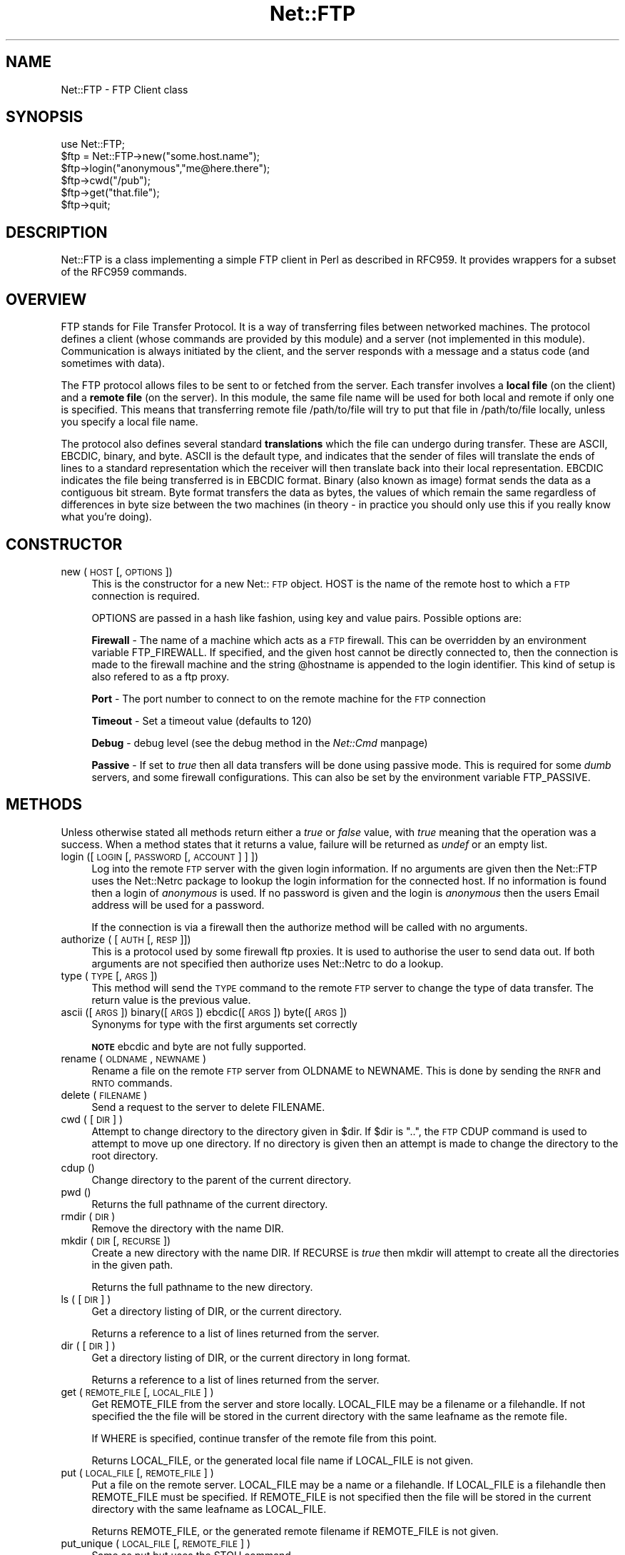 .rn '' }`
''' $RCSfile$$Revision$$Date$
'''
''' $Log$
'''
.de Sh
.br
.if t .Sp
.ne 5
.PP
\fB\\$1\fR
.PP
..
.de Sp
.if t .sp .5v
.if n .sp
..
.de Ip
.br
.ie \\n(.$>=3 .ne \\$3
.el .ne 3
.IP "\\$1" \\$2
..
.de Vb
.ft CW
.nf
.ne \\$1
..
.de Ve
.ft R

.fi
..
'''
'''
'''     Set up \*(-- to give an unbreakable dash;
'''     string Tr holds user defined translation string.
'''     Bell System Logo is used as a dummy character.
'''
.tr \(*W-|\(bv\*(Tr
.ie n \{\
.ds -- \(*W-
.ds PI pi
.if (\n(.H=4u)&(1m=24u) .ds -- \(*W\h'-12u'\(*W\h'-12u'-\" diablo 10 pitch
.if (\n(.H=4u)&(1m=20u) .ds -- \(*W\h'-12u'\(*W\h'-8u'-\" diablo 12 pitch
.ds L" ""
.ds R" ""
'''   \*(M", \*(S", \*(N" and \*(T" are the equivalent of
'''   \*(L" and \*(R", except that they are used on ".xx" lines,
'''   such as .IP and .SH, which do another additional levels of
'''   double-quote interpretation
.ds M" """
.ds S" """
.ds N" """""
.ds T" """""
.ds L' '
.ds R' '
.ds M' '
.ds S' '
.ds N' '
.ds T' '
'br\}
.el\{\
.ds -- \(em\|
.tr \*(Tr
.ds L" ``
.ds R" ''
.ds M" ``
.ds S" ''
.ds N" ``
.ds T" ''
.ds L' `
.ds R' '
.ds M' `
.ds S' '
.ds N' `
.ds T' '
.ds PI \(*p
'br\}
.\"	If the F register is turned on, we'll generate
.\"	index entries out stderr for the following things:
.\"		TH	Title 
.\"		SH	Header
.\"		Sh	Subsection 
.\"		Ip	Item
.\"		X<>	Xref  (embedded
.\"	Of course, you have to process the output yourself
.\"	in some meaninful fashion.
.if \nF \{
.de IX
.tm Index:\\$1\t\\n%\t"\\$2"
..
.nr % 0
.rr F
.\}
.TH Net::FTP 3 "perl 5.004, patch 01" "17/Mar/97" "User Contributed Perl Documentation"
.IX Title "Net::FTP 3"
.UC
.IX Name "Net::FTP - FTP Client class"
.if n .hy 0
.if n .na
.ds C+ C\v'-.1v'\h'-1p'\s-2+\h'-1p'+\s0\v'.1v'\h'-1p'
.de CQ          \" put $1 in typewriter font
.ft CW
'if n "\c
'if t \\&\\$1\c
'if n \\&\\$1\c
'if n \&"
\\&\\$2 \\$3 \\$4 \\$5 \\$6 \\$7
'.ft R
..
.\" @(#)ms.acc 1.5 88/02/08 SMI; from UCB 4.2
.	\" AM - accent mark definitions
.bd B 3
.	\" fudge factors for nroff and troff
.if n \{\
.	ds #H 0
.	ds #V .8m
.	ds #F .3m
.	ds #[ \f1
.	ds #] \fP
.\}
.if t \{\
.	ds #H ((1u-(\\\\n(.fu%2u))*.13m)
.	ds #V .6m
.	ds #F 0
.	ds #[ \&
.	ds #] \&
.\}
.	\" simple accents for nroff and troff
.if n \{\
.	ds ' \&
.	ds ` \&
.	ds ^ \&
.	ds , \&
.	ds ~ ~
.	ds ? ?
.	ds ! !
.	ds /
.	ds q
.\}
.if t \{\
.	ds ' \\k:\h'-(\\n(.wu*8/10-\*(#H)'\'\h"|\\n:u"
.	ds ` \\k:\h'-(\\n(.wu*8/10-\*(#H)'\`\h'|\\n:u'
.	ds ^ \\k:\h'-(\\n(.wu*10/11-\*(#H)'^\h'|\\n:u'
.	ds , \\k:\h'-(\\n(.wu*8/10)',\h'|\\n:u'
.	ds ~ \\k:\h'-(\\n(.wu-\*(#H-.1m)'~\h'|\\n:u'
.	ds ? \s-2c\h'-\w'c'u*7/10'\u\h'\*(#H'\zi\d\s+2\h'\w'c'u*8/10'
.	ds ! \s-2\(or\s+2\h'-\w'\(or'u'\v'-.8m'.\v'.8m'
.	ds / \\k:\h'-(\\n(.wu*8/10-\*(#H)'\z\(sl\h'|\\n:u'
.	ds q o\h'-\w'o'u*8/10'\s-4\v'.4m'\z\(*i\v'-.4m'\s+4\h'\w'o'u*8/10'
.\}
.	\" troff and (daisy-wheel) nroff accents
.ds : \\k:\h'-(\\n(.wu*8/10-\*(#H+.1m+\*(#F)'\v'-\*(#V'\z.\h'.2m+\*(#F'.\h'|\\n:u'\v'\*(#V'
.ds 8 \h'\*(#H'\(*b\h'-\*(#H'
.ds v \\k:\h'-(\\n(.wu*9/10-\*(#H)'\v'-\*(#V'\*(#[\s-4v\s0\v'\*(#V'\h'|\\n:u'\*(#]
.ds _ \\k:\h'-(\\n(.wu*9/10-\*(#H+(\*(#F*2/3))'\v'-.4m'\z\(hy\v'.4m'\h'|\\n:u'
.ds . \\k:\h'-(\\n(.wu*8/10)'\v'\*(#V*4/10'\z.\v'-\*(#V*4/10'\h'|\\n:u'
.ds 3 \*(#[\v'.2m'\s-2\&3\s0\v'-.2m'\*(#]
.ds o \\k:\h'-(\\n(.wu+\w'\(de'u-\*(#H)/2u'\v'-.3n'\*(#[\z\(de\v'.3n'\h'|\\n:u'\*(#]
.ds d- \h'\*(#H'\(pd\h'-\w'~'u'\v'-.25m'\f2\(hy\fP\v'.25m'\h'-\*(#H'
.ds D- D\\k:\h'-\w'D'u'\v'-.11m'\z\(hy\v'.11m'\h'|\\n:u'
.ds th \*(#[\v'.3m'\s+1I\s-1\v'-.3m'\h'-(\w'I'u*2/3)'\s-1o\s+1\*(#]
.ds Th \*(#[\s+2I\s-2\h'-\w'I'u*3/5'\v'-.3m'o\v'.3m'\*(#]
.ds ae a\h'-(\w'a'u*4/10)'e
.ds Ae A\h'-(\w'A'u*4/10)'E
.ds oe o\h'-(\w'o'u*4/10)'e
.ds Oe O\h'-(\w'O'u*4/10)'E
.	\" corrections for vroff
.if v .ds ~ \\k:\h'-(\\n(.wu*9/10-\*(#H)'\s-2\u~\d\s+2\h'|\\n:u'
.if v .ds ^ \\k:\h'-(\\n(.wu*10/11-\*(#H)'\v'-.4m'^\v'.4m'\h'|\\n:u'
.	\" for low resolution devices (crt and lpr)
.if \n(.H>23 .if \n(.V>19 \
\{\
.	ds : e
.	ds 8 ss
.	ds v \h'-1'\o'\(aa\(ga'
.	ds _ \h'-1'^
.	ds . \h'-1'.
.	ds 3 3
.	ds o a
.	ds d- d\h'-1'\(ga
.	ds D- D\h'-1'\(hy
.	ds th \o'bp'
.	ds Th \o'LP'
.	ds ae ae
.	ds Ae AE
.	ds oe oe
.	ds Oe OE
.\}
.rm #[ #] #H #V #F C
.SH "NAME"
.IX Header "NAME"
Net::FTP \- FTP Client class
.SH "SYNOPSIS"
.IX Header "SYNOPSIS"
.PP
.Vb 7
\&    use Net::FTP;
\&    
\&    $ftp = Net::FTP->new("some.host.name");
\&    $ftp->login("anonymous","me@here.there");
\&    $ftp->cwd("/pub");
\&    $ftp->get("that.file");
\&    $ftp->quit;
.Ve
.SH "DESCRIPTION"
.IX Header "DESCRIPTION"
\f(CWNet::FTP\fR is a class implementing a simple FTP client in Perl as
described in RFC959.  It provides wrappers for a subset of the RFC959
commands.
.SH "OVERVIEW"
.IX Header "OVERVIEW"
FTP stands for File Transfer Protocol.  It is a way of transferring
files between networked machines.  The protocol defines a client
(whose commands are provided by this module) and a server (not
implemented in this module).  Communication is always initiated by the
client, and the server responds with a message and a status code (and
sometimes with data).
.PP
The FTP protocol allows files to be sent to or fetched from the
server.  Each transfer involves a \fBlocal file\fR (on the client) and a
\fBremote file\fR (on the server).  In this module, the same file name
will be used for both local and remote if only one is specified.  This
means that transferring remote file \f(CW/path/to/file\fR will try to put
that file in \f(CW/path/to/file\fR locally, unless you specify a local file
name.
.PP
The protocol also defines several standard \fBtranslations\fR which the
file can undergo during transfer.  These are ASCII, EBCDIC, binary,
and byte.  ASCII is the default type, and indicates that the sender of
files will translate the ends of lines to a standard representation
which the receiver will then translate back into their local
representation.  EBCDIC indicates the file being transferred is in
EBCDIC format.  Binary (also known as image) format sends the data as
a contiguous bit stream.  Byte format transfers the data as bytes, the
values of which remain the same regardless of differences in byte size
between the two machines (in theory \- in practice you should only use
this if you really know what you're doing).
.SH "CONSTRUCTOR"
.IX Header "CONSTRUCTOR"
.Ip "new (\s-1HOST\s0 [,\s-1OPTIONS\s0])" 4
.IX Item "new (\s-1HOST\s0 [,\s-1OPTIONS\s0])"
This is the constructor for a new Net::\s-1FTP\s0 object. \f(CWHOST\fR is the
name of the remote host to which a \s-1FTP\s0 connection is required.
.Sp
\f(CWOPTIONS\fR are passed in a hash like fashion, using key and value pairs.
Possible options are:
.Sp
\fBFirewall\fR \- The name of a machine which acts as a \s-1FTP\s0 firewall. This can be
overridden by an environment variable \f(CWFTP_FIREWALL\fR. If specified, and the
given host cannot be directly connected to, then the
connection is made to the firewall machine and the string \f(CW@hostname\fR is
appended to the login identifier. This kind of setup is also refered to
as a ftp proxy.
.Sp
\fBPort\fR \- The port number to connect to on the remote machine for the
\s-1FTP\s0 connection
.Sp
\fBTimeout\fR \- Set a timeout value (defaults to 120)
.Sp
\fBDebug\fR \- debug level (see the debug method in the \fINet::Cmd\fR manpage)
.Sp
\fBPassive\fR \- If set to \fItrue\fR then all data transfers will be done using 
passive mode. This is required for some \fIdumb\fR servers, and some
firewall configurations.  This can also be set by the environment
variable \f(CWFTP_PASSIVE\fR.
.SH "METHODS"
.IX Header "METHODS"
Unless otherwise stated all methods return either a \fItrue\fR or \fIfalse\fR
value, with \fItrue\fR meaning that the operation was a success. When a method
states that it returns a value, failure will be returned as \fIundef\fR or an
empty list.
.Ip "login ([\s-1LOGIN\s0 [,\s-1PASSWORD\s0 [, \s-1ACCOUNT\s0] ] ])" 4
.IX Item "login ([\s-1LOGIN\s0 [,\s-1PASSWORD\s0 [, \s-1ACCOUNT\s0] ] ])"
Log into the remote \s-1FTP\s0 server with the given login information. If
no arguments are given then the \f(CWNet::FTP\fR uses the \f(CWNet::Netrc\fR
package to lookup the login information for the connected host.
If no information is found then a login of \fIanonymous\fR is used.
If no password is given and the login is \fIanonymous\fR then the users
Email address will be used for a password.
.Sp
If the connection is via a firewall then the \f(CWauthorize\fR method will
be called with no arguments.
.Ip "authorize ( [\s-1AUTH\s0 [, \s-1RESP\s0]])" 4
.IX Item "authorize ( [\s-1AUTH\s0 [, \s-1RESP\s0]])"
This is a protocol used by some firewall ftp proxies. It is used
to authorise the user to send data out.  If both arguments are not specified
then \f(CWauthorize\fR uses \f(CWNet::Netrc\fR to do a lookup.
.Ip "type (\s-1TYPE\s0 [, \s-1ARGS\s0])" 4
.IX Item "type (\s-1TYPE\s0 [, \s-1ARGS\s0])"
This method will send the \s-1TYPE\s0 command to the remote \s-1FTP\s0 server
to change the type of data transfer. The return value is the previous
value.
.Ip "ascii ([\s-1ARGS\s0]) binary([\s-1ARGS\s0]) ebcdic([\s-1ARGS\s0]) byte([\s-1ARGS\s0])" 4
.IX Item "ascii ([\s-1ARGS\s0]) binary([\s-1ARGS\s0]) ebcdic([\s-1ARGS\s0]) byte([\s-1ARGS\s0])"
Synonyms for \f(CWtype\fR with the first arguments set correctly
.Sp
\fB\s-1NOTE\s0\fR ebcdic and byte are not fully supported.
.Ip "rename ( \s-1OLDNAME\s0, \s-1NEWNAME\s0 )" 4
.IX Item "rename ( \s-1OLDNAME\s0, \s-1NEWNAME\s0 )"
Rename a file on the remote \s-1FTP\s0 server from \f(CWOLDNAME\fR to \f(CWNEWNAME\fR. This
is done by sending the \s-1RNFR\s0 and \s-1RNTO\s0 commands.
.Ip "delete ( \s-1FILENAME\s0 )" 4
.IX Item "delete ( \s-1FILENAME\s0 )"
Send a request to the server to delete \f(CWFILENAME\fR.
.Ip "cwd ( [ \s-1DIR\s0 ] )" 4
.IX Item "cwd ( [ \s-1DIR\s0 ] )"
Attempt to change directory to the directory given in \f(CW$dir\fR.  If
\f(CW$dir\fR is \f(CW".."\fR, the \s-1FTP\s0 \f(CWCDUP\fR command is used to attempt to
move up one directory. If no directory is given then an attempt is made
to change the directory to the root directory.
.Ip "cdup ()" 4
.IX Item "cdup ()"
Change directory to the parent of the current directory.
.Ip "pwd ()" 4
.IX Item "pwd ()"
Returns the full pathname of the current directory.
.Ip "rmdir ( \s-1DIR\s0 )" 4
.IX Item "rmdir ( \s-1DIR\s0 )"
Remove the directory with the name \f(CWDIR\fR.
.Ip "mkdir ( \s-1DIR\s0 [, \s-1RECURSE\s0 ])" 4
.IX Item "mkdir ( \s-1DIR\s0 [, \s-1RECURSE\s0 ])"
Create a new directory with the name \f(CWDIR\fR. If \f(CWRECURSE\fR is \fItrue\fR then
\f(CWmkdir\fR will attempt to create all the directories in the given path.
.Sp
Returns the full pathname to the new directory.
.Ip "ls ( [ \s-1DIR\s0 ] )" 4
.IX Item "ls ( [ \s-1DIR\s0 ] )"
Get a directory listing of \f(CWDIR\fR, or the current directory.
.Sp
Returns a reference to a list of lines returned from the server.
.Ip "dir ( [ \s-1DIR\s0 ] )" 4
.IX Item "dir ( [ \s-1DIR\s0 ] )"
Get a directory listing of \f(CWDIR\fR, or the current directory in long format.
.Sp
Returns a reference to a list of lines returned from the server.
.Ip "get ( \s-1REMOTE_FILE\s0 [, \s-1LOCAL_FILE\s0 ] )" 4
.IX Item "get ( \s-1REMOTE_FILE\s0 [, \s-1LOCAL_FILE\s0 ] )"
Get \f(CWREMOTE_FILE\fR from the server and store locally. \f(CWLOCAL_FILE\fR may be
a filename or a filehandle. If not specified the the file will be stored in
the current directory with the same leafname as the remote file.
.Sp
If \f(CWWHERE\fR is specified, continue transfer of the remote file
from this point.
.Sp
Returns \f(CWLOCAL_FILE\fR, or the generated local file name if \f(CWLOCAL_FILE\fR
is not given.
.Ip "put ( \s-1LOCAL_FILE\s0 [, \s-1REMOTE_FILE\s0 ] )" 4
.IX Item "put ( \s-1LOCAL_FILE\s0 [, \s-1REMOTE_FILE\s0 ] )"
Put a file on the remote server. \f(CWLOCAL_FILE\fR may be a name or a filehandle.
If \f(CWLOCAL_FILE\fR is a filehandle then \f(CWREMOTE_FILE\fR must be specified. If
\f(CWREMOTE_FILE\fR is not specified then the file will be stored in the current
directory with the same leafname as \f(CWLOCAL_FILE\fR.
.Sp
Returns \f(CWREMOTE_FILE\fR, or the generated remote filename if \f(CWREMOTE_FILE\fR
is not given.
.Ip "put_unique ( \s-1LOCAL_FILE\s0 [, \s-1REMOTE_FILE\s0 ] )" 4
.IX Item "put_unique ( \s-1LOCAL_FILE\s0 [, \s-1REMOTE_FILE\s0 ] )"
Same as put but uses the \f(CWSTOU\fR command.
.Sp
Returns the name of the file on the server.
.Ip "append ( \s-1LOCAL_FILE\s0 [, \s-1REMOTE_FILE\s0 ] )" 4
.IX Item "append ( \s-1LOCAL_FILE\s0 [, \s-1REMOTE_FILE\s0 ] )"
Same as put but appends to the file on the remote server.
.Sp
Returns \f(CWREMOTE_FILE\fR, or the generated remote filename if \f(CWREMOTE_FILE\fR
is not given.
.Ip "unique_name ()" 4
.IX Item "unique_name ()"
Returns the name of the last file stored on the server using the
\f(CWSTOU\fR command.
.Ip "mdtm ( \s-1FILE\s0 )" 4
.IX Item "mdtm ( \s-1FILE\s0 )"
Returns the \fImodification time\fR of the given file
.Ip "size ( \s-1FILE\s0 )" 4
.IX Item "size ( \s-1FILE\s0 )"
Returns the size in bytes for the given file.
.PP
The following methods can return different results depending on
how they are called. If the user explicitly calls either
of the \f(CWpasv\fR or \f(CWport\fR methods then these methods will
return a \fItrue\fR or \fIfalse\fR value. If the user does not
call either of these methods then the result will be a
reference to a \f(CWNet::FTP::dataconn\fR based object.
.Ip "nlst ( [ \s-1DIR\s0 ] )" 4
.IX Item "nlst ( [ \s-1DIR\s0 ] )"
Send a \f(CWNLST\fR command to the server, with an optional parameter.
.Ip "list ( [ \s-1DIR\s0 ] )" 4
.IX Item "list ( [ \s-1DIR\s0 ] )"
Same as \f(CWnlst\fR but using the \f(CWLIST\fR command
.Ip "retr ( \s-1FILE\s0 )" 4
.IX Item "retr ( \s-1FILE\s0 )"
Begin the retrieval of a file called \f(CWFILE\fR from the remote server.
.Ip "stor ( \s-1FILE\s0 )" 4
.IX Item "stor ( \s-1FILE\s0 )"
Tell the server that you wish to store a file. \f(CWFILE\fR is the
name of the new file that should be created.
.Ip "stou ( \s-1FILE\s0 )" 4
.IX Item "stou ( \s-1FILE\s0 )"
Same as \f(CWstor\fR but using the \f(CWSTOU\fR command. The name of the unique
file which was created on the server will be available via the \f(CWunique_name\fR
method after the data connection has been closed.
.Ip "appe ( \s-1FILE\s0 )" 4
.IX Item "appe ( \s-1FILE\s0 )"
Tell the server that we want to append some data to the end of a file
called \f(CWFILE\fR. If this file does not exist then create it.
.PP
If for some reason you want to have complete control over the data connection,
this includes generating it and calling the \f(CWresponse\fR method when required,
then the user can use these methods to do so.
.PP
However calling these methods only affects the use of the methods above that
can return a data connection. They have no effect on methods \f(CWget\fR, \f(CWput\fR,
\f(CWput_unique\fR and those that do not require data connections.
.Ip "port ( [ \s-1PORT\s0 ] )" 4
.IX Item "port ( [ \s-1PORT\s0 ] )"
Send a \f(CWPORT\fR command to the server. If \f(CWPORT\fR is specified then it is sent
to the server. If not the a listen socket is created and the correct information
sent to the server.
.Ip "pasv ()" 4
.IX Item "pasv ()"
Tell the server to go into passive mode. Returns the text that represents the
port on which the server is listening, this text is in a suitable form to
sent to another ftp server using the \f(CWport\fR method.
.PP
The following methods can be used to transfer files between two remote
servers, providing that these two servers can connect directly to each other.
.Ip "pasv_xfer ( \s-1SRC_FILE\s0, \s-1DEST_SERVER\s0 [, \s-1DEST_FILE\s0 ] )" 4
.IX Item "pasv_xfer ( \s-1SRC_FILE\s0, \s-1DEST_SERVER\s0 [, \s-1DEST_FILE\s0 ] )"
This method will do a file transfer between two remote ftp servers. If
\f(CWDEST_FILE\fR is omitted then the leaf name of \f(CWSRC_FILE\fR will be used.
.Ip "pasv_wait ( \s-1NON_PASV_SERVER\s0 )" 4
.IX Item "pasv_wait ( \s-1NON_PASV_SERVER\s0 )"
This method can be used to wait for a transfer to complete between a passive
server and a non-passive server. The method should be called on the passive
server with the \f(CWNet::FTP\fR object for the non-passive server passed as an
argument.
.Ip "abort ()" 4
.IX Item "abort ()"
Abort the current data transfer.
.Ip "quit ()" 4
.IX Item "quit ()"
Send the \s-1QUIT\s0 command to the remote \s-1FTP\s0 server and close the socket connection.
.Sh "Methods for the adventurous"
.IX Subsection "Methods for the adventurous"
\f(CWNet::FTP\fR inherits from \f(CWNet::Cmd\fR so methods defined in \f(CWNet::Cmd\fR may
be used to send commands to the remote \s-1FTP\s0 server.
.Ip "quot (\s-1CMD\s0 [,\s-1ARGS\s0])" 4
.IX Item "quot (\s-1CMD\s0 [,\s-1ARGS\s0])"
Send a command, that Net::\s-1FTP\s0 does not directly support, to the remote
server and wait for a response.
.Sp
Returns most significant digit of the response code.
.Sp
\fB\s-1WARNING\s0\fR This call should only be used on commands that do not require
data connections. Misuse of this method can hang the connection.
.SH "THE dataconn CLASS"
.IX Header "THE dataconn CLASS"
Some of the methods defined in \f(CWNet::FTP\fR return an object which will
be derived from this class.The dataconn class itself is derived from
the \f(CWIO::Socket::INET\fR class, so any normal IO operations can be performed.
However the following methods are defined in the dataconn class and IO should
be performed using these.
.Ip "read ( \s-1BUFFER\s0, \s-1SIZE\s0 [, \s-1TIMEOUT\s0 ] )" 4
.IX Item "read ( \s-1BUFFER\s0, \s-1SIZE\s0 [, \s-1TIMEOUT\s0 ] )"
Read \f(CWSIZE\fR bytes of data from the server and place it into \f(CWBUFFER\fR, also
performing any <\s-1CRLF\s0> translation necessary. \f(CWTIMEOUT\fR is optional, if not
given the the timeout value from the command connection will be used.
.Sp
Returns the number of bytes read before any <\s-1CRLF\s0> translation.
.Ip "write ( \s-1BUFFER\s0, \s-1SIZE\s0 [, \s-1TIMEOUT\s0 ] )" 4
.IX Item "write ( \s-1BUFFER\s0, \s-1SIZE\s0 [, \s-1TIMEOUT\s0 ] )"
Write \f(CWSIZE\fR bytes of data from \f(CWBUFFER\fR to the server, also
performing any <\s-1CRLF\s0> translation necessary. \f(CWTIMEOUT\fR is optional, if not
given the the timeout value from the command connection will be used.
.Sp
Returns the number of bytes written before any <\s-1CRLF\s0> translation.
.Ip "abort ()" 4
.IX Item "abort ()"
Abort the current data transfer.
.Ip "close ()" 4
.IX Item "close ()"
Close the data connection and get a response from the \s-1FTP\s0 server. Returns
\fItrue\fR if the connection was closed successfully and the first digit of
the response from the server was a \*(L'2\*(R'.
.SH "UNIMPLEMENTED"
.IX Header "UNIMPLEMENTED"
The following RFC959 commands have not been implemented:
.Ip "\fB\s-1ALLO\s0\fR" 4
.IX Item "\fB\s-1ALLO\s0\fR"
Allocates storage for the file to be transferred.
.Ip "\fB\s-1SMNT\s0\fR" 4
.IX Item "\fB\s-1SMNT\s0\fR"
Mount a different file system structure without changing login or
accounting information.
.Ip "\fB\s-1HELP\s0\fR" 4
.IX Item "\fB\s-1HELP\s0\fR"
Ask the server for \*(L"helpful information\*(R" (that's what the \s-1RFC\s0 says) on
the commands it accepts.
.Ip "\fB\s-1MODE\s0\fR" 4
.IX Item "\fB\s-1MODE\s0\fR"
Specifies transfer mode (stream, block or compressed) for file to be
transferred.
.Ip "\fB\s-1SITE\s0\fR" 4
.IX Item "\fB\s-1SITE\s0\fR"
Request remote server site parameters.
.Ip "\fB\s-1SYST\s0\fR" 4
.IX Item "\fB\s-1SYST\s0\fR"
Request remote server system identification.
.Ip "\fB\s-1STAT\s0\fR" 4
.IX Item "\fB\s-1STAT\s0\fR"
Request remote server status.
.Ip "\fB\s-1STRU\s0\fR" 4
.IX Item "\fB\s-1STRU\s0\fR"
Specifies file structure for file to be transferred.
.Ip "\fB\s-1REIN\s0\fR" 4
.IX Item "\fB\s-1REIN\s0\fR"
Reinitialize the connection, flushing all I/O and account information.
.SH "REPORTING BUGS"
.IX Header "REPORTING BUGS"
When reporting bugs/problems please include as much information as possible.
It may be difficult for me to reproduce the problem as almost every setup
is different.
.PP
A small script which yields the problem will probably be of help. It would
also be useful if this script was run with the extra options \f(CWDebug =\fR 1>
passed to the constructor, and the output sent with the bug report. If you
cannot include a small script then please include a Debug trace from a
run of your program which does yield the problem.
.SH "AUTHOR"
.IX Header "AUTHOR"
Graham Barr <gbarr@ti.com>
.SH "SEE ALSO"
.IX Header "SEE ALSO"
the \fINet::Netrc\fR manpage
the \fINet::Cmd\fR manpage
.PP
\fIftp\fR\|(1), \fIftpd\fR\|(8), RFC 959
http://www.cis.ohio-state.edu/htbin/rfc/rfc959.html
.SH "CREDITS"
.IX Header "CREDITS"
Henry Gabryjelski <henryg@WPI.EDU> \- for the suggestion of creating directories
recursively.
.PP
Nathan Torkington <gnat@frii.com> \- for some input on the documentation.
.PP
Roderick Schertler <roderick@gate.net> \- for various inputs
.SH "COPYRIGHT"
.IX Header "COPYRIGHT"
Copyright (c) 1995-1997 Graham Barr. All rights reserved.
This program is free software; you can redistribute it and/or modify it
under the same terms as Perl itself.

.rn }` ''
